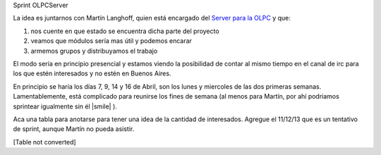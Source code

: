 
Sprint OLPCServer

La idea es juntarnos con Martín Langhoff, quien está encargado del `Server para la OLPC`_ y que:

1. nos cuente en que estado se encuentra dicha parte del proyecto

#. veamos que módulos sería mas útil y podemos encarar

#. armemos grupos y distribuyamos el trabajo

El modo sería en principio presencial y estamos viendo la posibilidad de contar al mismo tiempo en el canal de irc para los que estén interesados y no estén en Buenos Aires.

En principio se haría los días 7, 9, 14 y 16 de Abril, son los lunes y miercoles de las dos primeras semanas. Lamentablemente, está complicado para reunirse los fines de semana (al menos para Martín, por ahí podriamos sprintear igualmente sin él |smile| ).

Aca una tabla para anotarse para tener una idea de la cantidad de interesados. Agregue el 11/12/13 que es un tentativo de sprint, aunque Martín no pueda asistir.

[Table not converted]

.. ############################################################################

.. _Server para la OLPC: http://wiki.laptop.org/go/School_server

